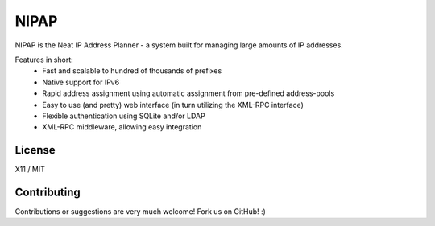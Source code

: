 NIPAP
=====
NIPAP is the Neat IP Address Planner - a system built for managing large amounts of IP addresses.

Features in short:
 * Fast and scalable to hundred of thousands of prefixes
 * Native support for IPv6
 * Rapid address assignment using automatic assignment from pre-defined address-pools
 * Easy to use (and pretty) web interface (in turn utilizing the XML-RPC interface)
 * Flexible authentication using SQLite and/or LDAP
 * XML-RPC middleware, allowing easy integration

License
-------
X11 / MIT

Contributing
------------
Contributions or suggestions are very much welcome! Fork us on GitHub! :)

